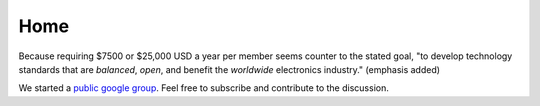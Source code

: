 Home
####

Because requiring $7500 or $25,000 USD a year per member seems counter to the
stated goal, "to develop technology standards that are *balanced*, *open*, and
benefit the *worldwide* electronics industry." (emphasis added)

We started a `public google group`_. Feel free to subscribe and contribute to
the discussion.

.. _public google group: https://groups.google.com/d/forum/freecellera

